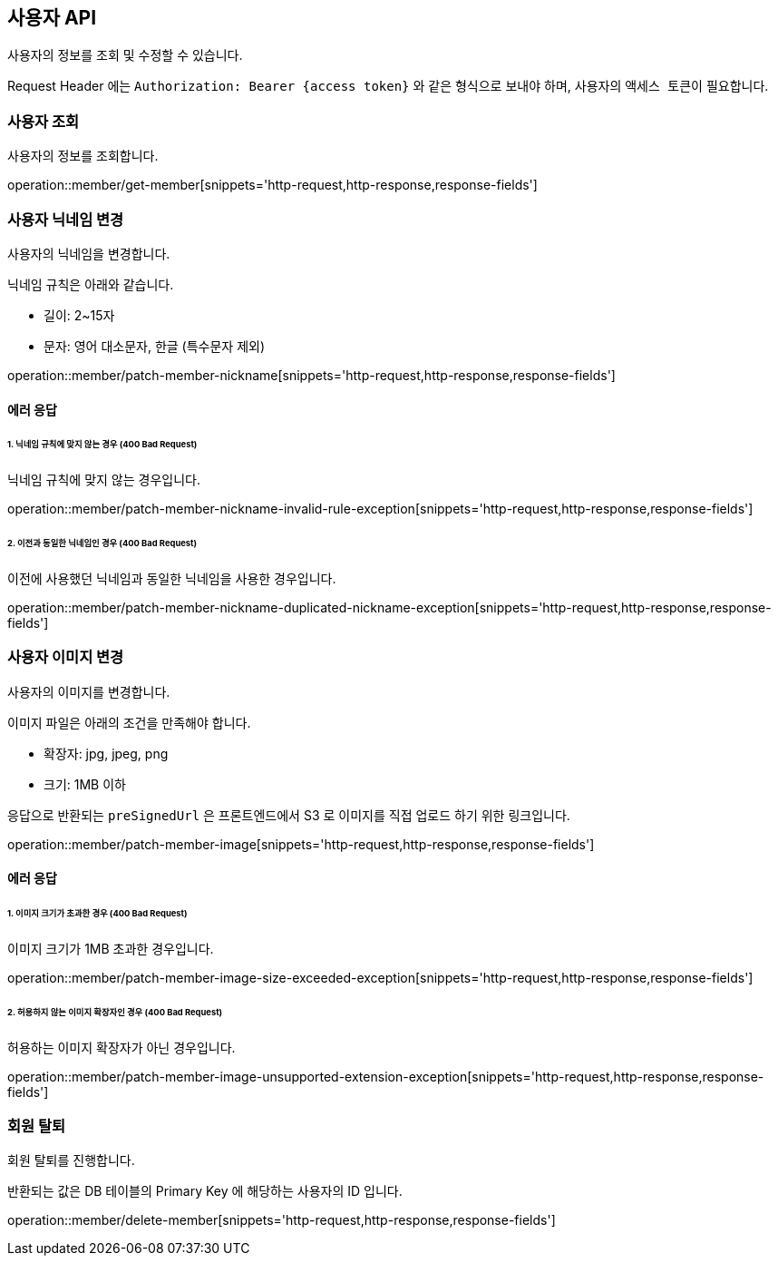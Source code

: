 == 사용자 API
:doctype: book
:source-highlighter: highlightjs
:toc: left
:toclevels: 2
:seclinks:

사용자의 정보를 조회 및 수정할 수 있습니다.

Request Header 에는 ``Authorization: Bearer {access token}`` 와 같은 형식으로 보내야 하며, 사용자의 ``액세스 토큰``이 필요합니다.

=== 사용자 조회

사용자의 정보를 조회합니다.

operation::member/get-member[snippets='http-request,http-response,response-fields']

=== 사용자 닉네임 변경

사용자의 닉네임을 변경합니다.

닉네임 규칙은 아래와 같습니다.

- 길이: 2~15자
- 문자: 영어 대소문자, 한글 (특수문자 제외)

operation::member/patch-member-nickname[snippets='http-request,http-response,response-fields']

==== 에러 응답

====== 1. 닉네임 규칙에 맞지 않는 경우 (400 Bad Request)

닉네임 규칙에 맞지 않는 경우입니다.

operation::member/patch-member-nickname-invalid-rule-exception[snippets='http-request,http-response,response-fields']

====== 2. 이전과 동일한 닉네임인 경우 (400 Bad Request)

이전에 사용했던 닉네임과 동일한 닉네임을 사용한 경우입니다.

operation::member/patch-member-nickname-duplicated-nickname-exception[snippets='http-request,http-response,response-fields']

=== 사용자 이미지 변경

사용자의 이미지를 변경합니다.

이미지 파일은 아래의 조건을 만족해야 합니다.

- 확장자: jpg, jpeg, png
- 크기: 1MB 이하

응답으로 반환되는 `preSignedUrl` 은 프론트엔드에서 S3 로 이미지를 직접 업로드 하기 위한 링크입니다.

operation::member/patch-member-image[snippets='http-request,http-response,response-fields']

==== 에러 응답

====== 1. 이미지 크기가 초과한 경우 (400 Bad Request)

이미지 크기가 1MB 초과한 경우입니다.

operation::member/patch-member-image-size-exceeded-exception[snippets='http-request,http-response,response-fields']

====== 2. 허용하지 않는 이미지 확장자인 경우 (400 Bad Request)

허용하는 이미지 확장자가 아닌 경우입니다.

operation::member/patch-member-image-unsupported-extension-exception[snippets='http-request,http-response,response-fields']

=== 회원 탈퇴

회원 탈퇴를 진행합니다.

반환되는 값은 DB 테이블의 Primary Key 에 해당하는 사용자의 ID 입니다.

operation::member/delete-member[snippets='http-request,http-response,response-fields']
